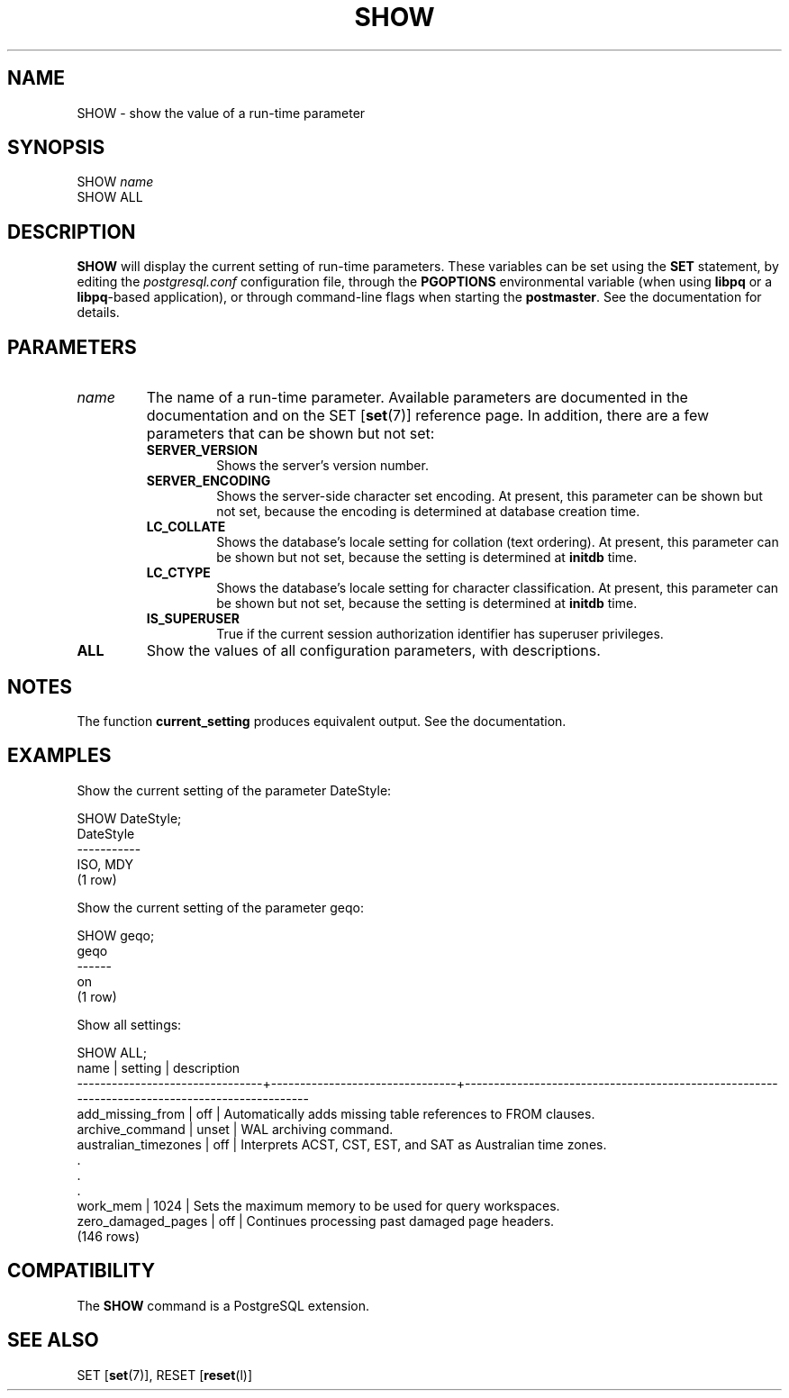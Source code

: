 .\\" auto-generated by docbook2man-spec $Revision: 1.1.1.1 $
.TH "SHOW" "" "2007-02-01" "SQL - Language Statements" "SQL Commands"
.SH NAME
SHOW \- show the value of a run-time parameter

.SH SYNOPSIS
.sp
.nf
SHOW \fIname\fR
SHOW ALL
.sp
.fi
.SH "DESCRIPTION"
.PP
\fBSHOW\fR will display the current setting of
run-time parameters. These variables can be set using the
\fBSET\fR statement, by editing the
\fIpostgresql.conf\fR configuration file, through
the \fBPGOPTIONS\fR environmental variable (when using
\fBlibpq\fR or a \fBlibpq\fR-based
application), or through command-line flags when starting the
\fBpostmaster\fR. See the documentation for details.
.SH "PARAMETERS"
.TP
\fB\fIname\fB\fR
The name of a run-time parameter. Available parameters are
documented in the documentation and on the SET [\fBset\fR(7)] reference page. In
addition, there are a few parameters that can be shown but not
set:
.RS
.TP
\fBSERVER_VERSION\fR
Shows the server's version number.
.TP
\fBSERVER_ENCODING\fR
Shows the server-side character set encoding. At present,
this parameter can be shown but not set, because the
encoding is determined at database creation time.
.TP
\fBLC_COLLATE\fR
Shows the database's locale setting for collation (text
ordering). At present, this parameter can be shown but not
set, because the setting is determined at
\fBinitdb\fR time.
.TP
\fBLC_CTYPE\fR
Shows the database's locale setting for character
classification. At present, this parameter can be shown but
not set, because the setting is determined at
\fBinitdb\fR time.
.TP
\fBIS_SUPERUSER\fR
True if the current session authorization identifier has
superuser privileges.
.RE
.PP
.TP
\fBALL\fR
Show the values of all configuration parameters, with descriptions.
.SH "NOTES"
.PP
The function \fBcurrent_setting\fR produces
equivalent output. See the documentation.
.SH "EXAMPLES"
.PP
Show the current setting of the parameter DateStyle:
.sp
.nf
SHOW DateStyle;
 DateStyle
-----------
 ISO, MDY
(1 row)
.sp
.fi
.PP
Show the current setting of the parameter geqo:
.sp
.nf
SHOW geqo;
 geqo
------
 on
(1 row)
.sp
.fi
.PP
Show all settings:
.sp
.nf
SHOW ALL;
              name              |            setting             |                                         description                                          
--------------------------------+--------------------------------+----------------------------------------------------------------------------------------------
 add_missing_from               | off                            | Automatically adds missing table references to FROM clauses.
 archive_command                | unset                          | WAL archiving command.
 australian_timezones           | off                            | Interprets ACST, CST, EST, and SAT as Australian time zones.
    .
    .
    .
 work_mem                       | 1024                           | Sets the maximum memory to be used for query workspaces.
 zero_damaged_pages             | off                            | Continues processing past damaged page headers.
(146 rows)
.sp
.fi
.SH "COMPATIBILITY"
.PP
The \fBSHOW\fR command is a
PostgreSQL extension.
.SH "SEE ALSO"
SET [\fBset\fR(7)], RESET [\fBreset\fR(l)]
